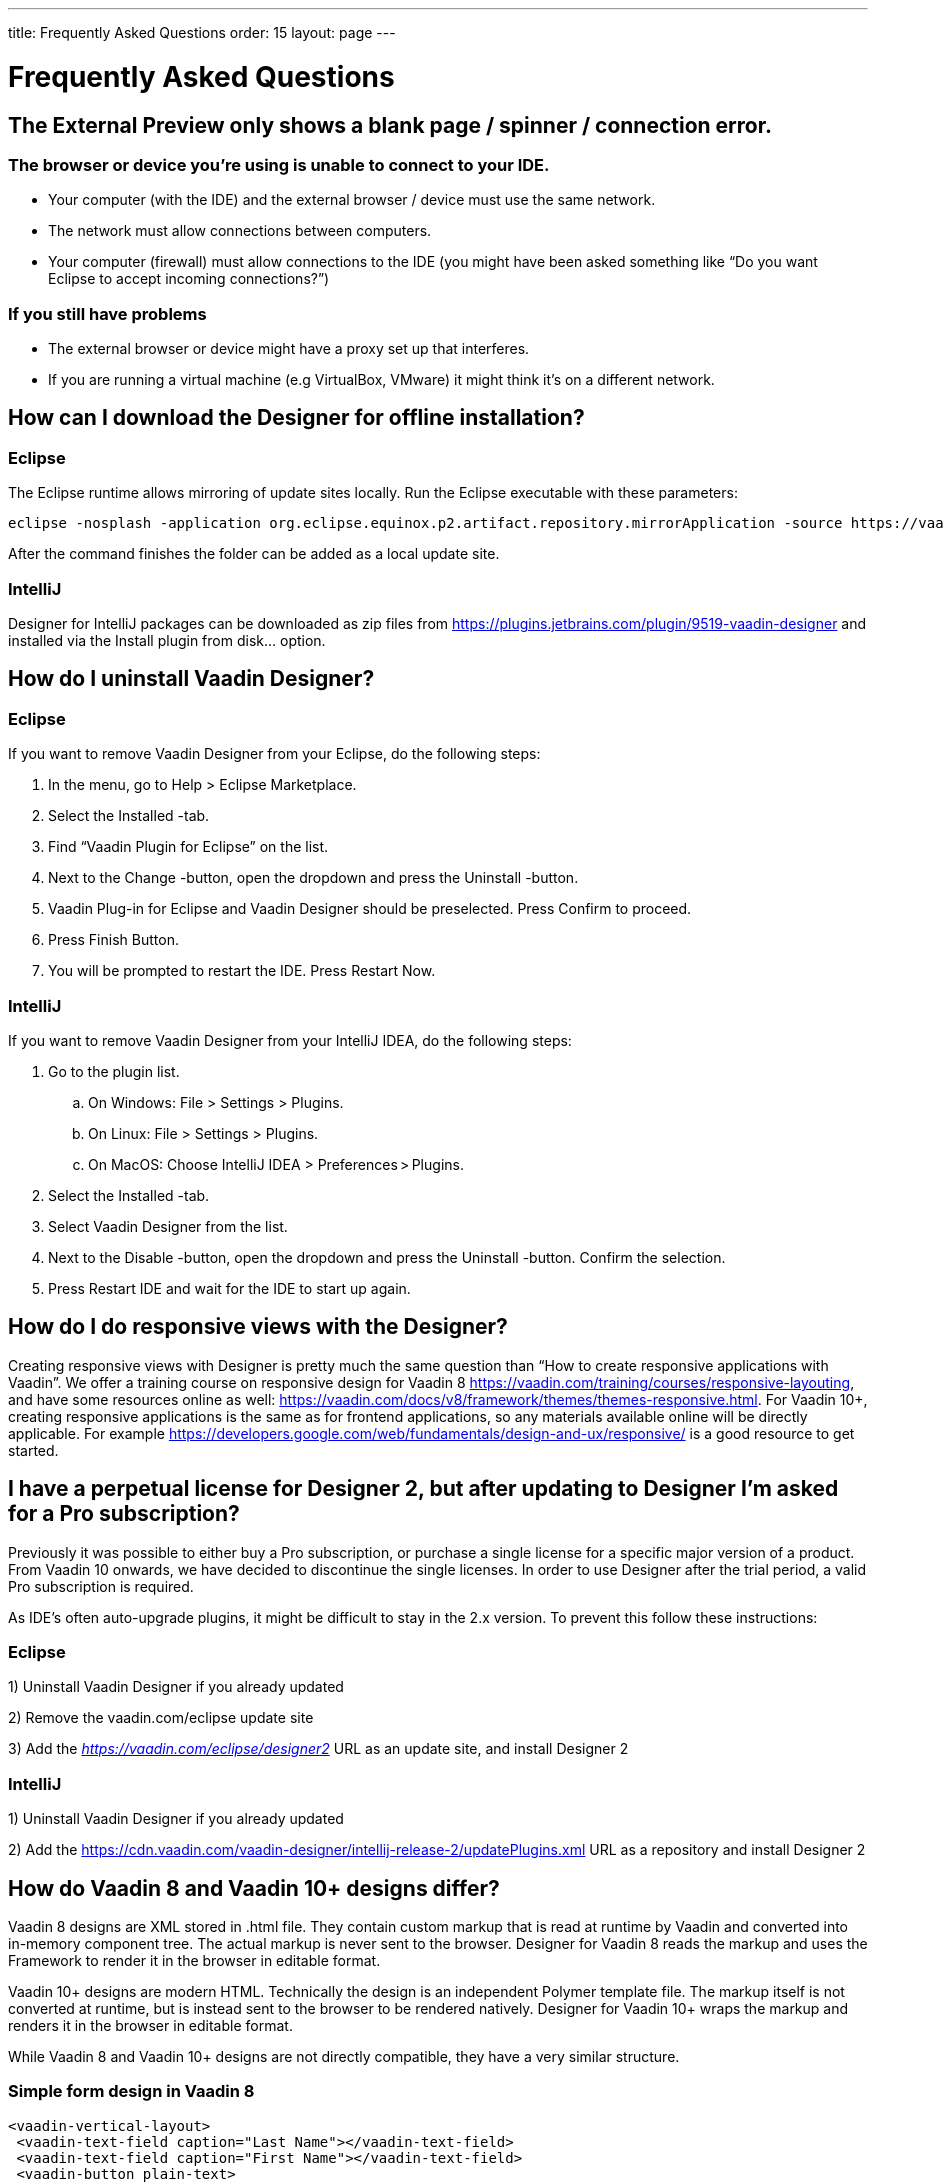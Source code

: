 ---
title: Frequently Asked Questions
order: 15
layout: page
---

[[designer.faq]]

= Frequently Asked Questions

== The External Preview only shows a blank page / spinner / connection error.

=== The browser or device you're using is unable to connect to your IDE.
* Your computer (with the IDE) and the external browser / device must use the same network.
* The network must allow connections between computers.
* Your computer (firewall) must allow connections to the IDE (you might have been asked something like “Do you want Eclipse to accept incoming connections?”)

=== If you still have problems
* The external browser or device might have a proxy set up that interferes.
* If you are running a virtual machine (e.g VirtualBox, VMware) it might think it's on a different network.

== How can I download the Designer for offline installation?

=== Eclipse
The Eclipse runtime allows mirroring of update sites locally. Run the Eclipse executable with these parameters:

[source,terminal]
----
eclipse -nosplash -application org.eclipse.equinox.p2.artifact.repository.mirrorApplication -source https://vaadin.com/eclipse -destination my-local-updatesite
----

After the command finishes the folder can be added as a local update site.

=== IntelliJ
Designer for IntelliJ packages can be downloaded as zip files from https://plugins.jetbrains.com/plugin/9519-vaadin-designer
and installed via the [guilabel]#Install plugin from disk...# option.

== How do I uninstall Vaadin Designer?

=== Eclipse
If you want to remove Vaadin Designer from your Eclipse, do the following steps:

. In the menu, go to Help > Eclipse Marketplace.

. Select the Installed -tab.

. Find “Vaadin Plugin for Eclipse” on the list.

. Next to the Change -button, open the dropdown and press the Uninstall -button.

. Vaadin Plug-in for Eclipse and Vaadin Designer should be preselected. Press Confirm to proceed.

. Press Finish Button.

. You will be prompted to restart the IDE. Press Restart Now.


=== IntelliJ

If you want to remove Vaadin Designer from your IntelliJ IDEA, do the following steps:

. Go to the plugin list.

.. On Windows: File > Settings > Plugins.

.. On Linux:  File > Settings > Plugins.

.. On MacOS: Choose IntelliJ IDEA > Preferences > Plugins.

. Select the Installed -tab.

. Select Vaadin Designer from the list.

. Next to the Disable -button, open the dropdown and press the Uninstall -button. Confirm the selection.

. Press Restart IDE and wait for the IDE to start up again.

== How do I do responsive views with the Designer?
Creating responsive views with Designer is pretty much the same question than “How to create responsive applications with Vaadin”. We offer a training course on responsive design for Vaadin 8 https://vaadin.com/training/courses/responsive-layouting, and have some resources online as well: https://vaadin.com/docs/v8/framework/themes/themes-responsive.html. For Vaadin 10+, creating responsive applications is the same as for frontend applications, so any materials available online will be directly applicable. For example https://developers.google.com/web/fundamentals/design-and-ux/responsive/ is a good resource to get started.

== I have a perpetual license for Designer 2, but after updating to Designer I'm asked for a Pro subscription?

Previously it was possible to either buy a Pro subscription, or purchase a single license for a specific major version of a product. From Vaadin 10 onwards, we have decided to discontinue the single licenses. In order to use Designer after the trial period, a valid Pro subscription is required.

As IDE's often auto-upgrade plugins, it might be difficult to stay in the 2.x version. To prevent this follow these instructions:

=== Eclipse
1) Uninstall Vaadin Designer if you already updated

2) Remove the vaadin.com/eclipse update site

3) Add the ___https://vaadin.com/eclipse/designer2___ URL as an update site, and install Designer 2

=== IntelliJ
1) Uninstall Vaadin Designer if you already updated

2) Add the https://cdn.vaadin.com/vaadin-designer/intellij-release-2/updatePlugins.xml URL as a repository and install Designer 2

== How do Vaadin 8 and Vaadin 10+ designs differ?
Vaadin 8 designs are XML stored in .html file. They contain custom markup that is read at runtime by Vaadin and converted into in-memory component tree. The actual markup is never sent to the browser. Designer for Vaadin 8 reads the markup and uses the Framework to render it in the browser in editable format.

Vaadin 10+ designs are modern HTML. Technically the design is an independent Polymer template file. The markup itself is not converted at runtime, but is instead sent to the browser to be rendered natively. Designer for Vaadin 10+ wraps the markup and renders it in the browser in editable format.

While Vaadin 8 and Vaadin 10+ designs are not directly compatible, they have a very similar structure.

=== Simple form design in Vaadin 8
[source,html]
----
<vaadin-vertical-layout>
 <vaadin-text-field caption="Last Name"></vaadin-text-field>
 <vaadin-text-field caption="First Name"></vaadin-text-field>
 <vaadin-button plain-text>
   Save
 </vaadin-button>
</vaadin-vertical-layout>
----

=== Simple form design in Vaadin 10+
[source,html]
----
<vaadin-vertical-layout>
  <vaadin-text-field label="First Name"></vaadin-text-field>
  <vaadin-text-field label="Last Name"></vaadin-text-field>
  <vaadin-button>
    Save
  </vaadin-button>
</vaadin-vertical-layout>
----

In simple cases elements API is similar. Complexity starts to appear when creating more complex views and using bigger components.

For Vaadin 8 designs there is a limited styling support with the theme variables. Complex styling requires usage of the styleName variable and separate theme file. In Vaadin 10+ designs HTML format supports complex styling with rules, which are directly added to the template. The <style> tag can include any CSS for that design.

Same rule is also applied for adding behavior to designs. In Vaadin 8 designs all imperative code must be included in the companion file. In Vaadin 10+ design can contain any Javascript inside itself.

== Installation issues

=== “An error occurred while collecting items to be installed” when trying to install Designer for Eclipse
Try to turn off “Contact All Update Sites” while installing (Help -> Install New software -> Contact All Update Sites.) Please see https://github.com/vaadin/designer-issues/issues/255

=== Installing Vaadin Designer for Eclipse worked, and it's shown as Installed Software, but no menu item shows up.
Chances are Eclipse is running on an older version of Java. Please install *at least Java 11*. Note that you can have multiple versions installed, so *make sure Eclipse uses the correct one.*
Note that this might also require editing __**eclipse.ini**__, which might still point to your old JDK. If all else fails, try uninstalling the old JDK.

==== If you get the operating system "busy cursor" (e.g "beachball" on OS X):

In rare cases, project settings become inconsistent when updating a plugin in Eclipse. Deleting the project settings seems to make everything work again.

=== I have problems making layouts behave as I want/look different in application.
Vaadin Designer layouting behaviour matches that of the components - it is a good idea to familiarize yourself with the appropriate component documentation.

=== I use Linux and the Designer shows strange artifacts or does not render the Property view correctly.
The property view has some issues when rendering under SWT 3 and without Cairo. To improve the situation you can run Eclipse with the following options to use GTK2 and Cairo.

[source,terminal]
----
env SWT_GTK3=0 GDK_NATIVE_WINDOWS=1 ./eclipse -Dorg.eclipse.swt.internal.gtk.cairoGraphics=true -Dorg.eclipse.swt.internal.gtk.useCairo=true
----

Also depending on your Linux distribution you might need to install libwebkitgtk-1.0-0 (Note: It needs to be a 1.x release, if you have a 2.x version install you still need to also install the 1.0 release!). To install use the following command:

[source,terminal]
----
sudo apt-get install libwebkitgtk-1.0-0
----

=== I use Linux and the Designer fails to start with the error __IPCException: IPC process exited. Exit code: 127__
The embedded browser used by Designer requires **``libXss``** and **``libCrypto``** to be available. Ensure that you have them installed.

Also, on some Debian systems the libraries might be installed in the wrong location resulting in that the embedded browser cannot find them, in that case you can create a symlink to the right location. For example:

[source,terminal]
----
libcrypto.so.1.0.0 -> ./x86_64-linux-gnu/libcrypto.so.1.0.2
----

By default, some distros do not have the correct libraries installed that are required by Chromium. Check the logs and install the appropriate libraries. For example, if you see these error messages:

[source,terminal]
----
There are next missing dependencies:
	browsercore64 => libgconf-2.so.4
	libbrowsercore64.so => libgconf-2.so.4
----

The missing library is `libgconf-2.so.4`. Install the library manually:

[source,terminal]
----
sudo apt-get install libgconf-2-4
----

=== Installing Vaadin Designer for Eclipse worked, but launching it hangs or crashes with GTK related errors
Make sure you are running Eclipse with an up to date version of the JRE.
At least some versions of OpenJDK and Oracle JDK 11 are known to cause crashes when running Designer.

=== Does Vaadin Designer support Java 11?
* Starting from Eclipse 2018 running Vaadin Designer with Java 11 is not supported.
* From IntelliJ 2018.2 upwards Designer supports projects running Java 11.

To run Eclipse with a specific Java version:
 * Open your `eclipse.ini` file in your Eclipse folder
 * Modify or add the `-vm` parameter as instructed in the Eclipse wiki: https://wiki.eclipse.org/Eclipse.ini#Specifying_the_JVM

Please check https://github.com/vaadin/designer/blob/master/RELEASE-NOTES.md#requirements for more details on supported versions.

=== Does Vaadin Designer support Maven multi-modules project structures?
Yes.
A Maven multi-module project can also have different Vaadin versions in separate sub-modules.

In case a module (A) want to re-use the same `node_modules` dependencies from another module (B), you can create `project-root/[module_A]/.vaadin/designer/project-settings.json` to define `node_modules` location.
[source,json]
----
{
  "--node.modules.project.name": "[module_B]"
}
----


[.discussion-id]
483A9EED-BA74-4206-8BFE-C7B859A55435
